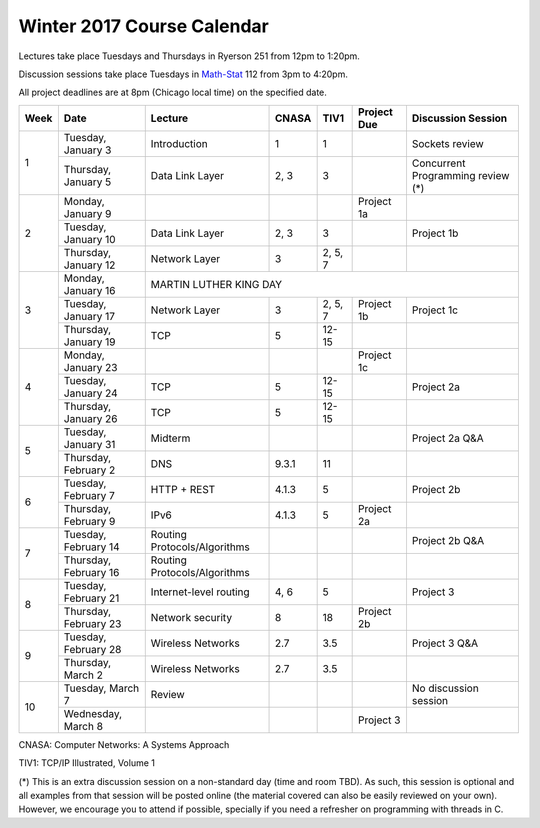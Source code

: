 Winter 2017 Course Calendar
---------------------------

Lectures take place Tuesdays and Thursdays in Ryerson 251 from 12pm to 1:20pm.

Discussion sessions take place Tuesdays in `Math-Stat <https://maps.uchicago.edu/?location=5727+South+University+Avenue>`_ 112 from 3pm to 4:20pm. 

All project deadlines are at 8pm (Chicago local time) on the specified date.

+------+-----------------------+------------------------------+-------+---------+-------------+------------------------------------+
| Week | Date                  | Lecture                      | CNASA | TIV1    | Project Due | Discussion Session                 |
+======+=======================+==============================+=======+=========+=============+====================================+
| 1    | Tuesday, January 3    | Introduction                 | 1     | 1       |             | Sockets review                     |
+      +-----------------------+------------------------------+-------+---------+-------------+------------------------------------+
|      | Thursday, January 5   | Data Link Layer              | 2, 3  | 3       |             | Concurrent Programming review (*)  |
+------+-----------------------+------------------------------+-------+---------+-------------+------------------------------------+
| 2    | Monday, January 9     |                              |       |         | Project 1a  |                                    |
+      +-----------------------+------------------------------+-------+---------+-------------+------------------------------------+
|      | Tuesday, January 10   | Data Link Layer              | 2, 3  | 3       |             | Project 1b                         |
+      +-----------------------+------------------------------+-------+---------+-------------+------------------------------------+
|      | Thursday, January 12  | Network Layer                | 3     | 2, 5, 7 |             |                                    |
+------+-----------------------+------------------------------+-------+---------+-------------+------------------------------------+
| 3    | Monday, January 16    | MARTIN LUTHER KING DAY                                                                            |
+      +-----------------------+------------------------------+-------+---------+-------------+------------------------------------+
|      | Tuesday, January 17   | Network Layer                | 3     | 2, 5, 7 | Project 1b  | Project 1c                         |
+      +-----------------------+------------------------------+-------+---------+-------------+------------------------------------+
|      | Thursday, January 19  | TCP                          | 5     | 12-15   |             |                                    |
+------+-----------------------+------------------------------+-------+---------+-------------+------------------------------------+
| 4    | Monday, January 23    |                              |       |         | Project 1c  |                                    |
+      +-----------------------+------------------------------+-------+---------+-------------+------------------------------------+
|      | Tuesday, January 24   | TCP                          | 5     | 12-15   |             | Project 2a                         |
+      +-----------------------+------------------------------+-------+---------+-------------+------------------------------------+
|      | Thursday, January 26  | TCP                          | 5     | 12-15   |             |                                    |
+------+-----------------------+------------------------------+-------+---------+-------------+------------------------------------+
| 5    | Tuesday, January 31   | Midterm                      |       |         |             | Project 2a Q&A                     |
+      +-----------------------+------------------------------+-------+---------+-------------+------------------------------------+
|      | Thursday, February 2  | DNS                          | 9.3.1 | 11      |             |                                    |
+------+-----------------------+------------------------------+-------+---------+-------------+------------------------------------+
| 6    | Tuesday, February 7   | HTTP + REST                  | 4.1.3 | 5       |             | Project 2b                         |
+      +-----------------------+------------------------------+-------+---------+-------------+------------------------------------+
|      | Thursday, February 9  | IPv6                         | 4.1.3 | 5       | Project 2a  |                                    |
+------+-----------------------+------------------------------+-------+---------+-------------+------------------------------------+
| 7    | Tuesday, February 14  | Routing Protocols/Algorithms |       |         |             | Project 2b Q&A                     |
+      +-----------------------+------------------------------+-------+---------+-------------+------------------------------------+
|      | Thursday, February 16 | Routing Protocols/Algorithms |       |         |             |                                    |
+------+-----------------------+------------------------------+-------+---------+-------------+------------------------------------+
| 8    | Tuesday, February 21  | Internet-level routing       | 4, 6  | 5       |             | Project 3                          |
+      +-----------------------+------------------------------+-------+---------+-------------+------------------------------------+
|      | Thursday, February 23 | Network security             | 8     | 18      | Project 2b  |                                    |
+------+-----------------------+------------------------------+-------+---------+-------------+------------------------------------+
| 9    | Tuesday, February 28  | Wireless Networks            | 2.7   | 3.5     |             | Project 3 Q&A                      |
+      +-----------------------+------------------------------+-------+---------+-------------+------------------------------------+
|      | Thursday, March 2     | Wireless Networks            | 2.7   | 3.5     |             |                                    |
+------+-----------------------+------------------------------+-------+---------+-------------+------------------------------------+
| 10   | Tuesday, March 7      | Review                       |       |         |             | No discussion session              |
+      +-----------------------+------------------------------+-------+---------+-------------+------------------------------------+
|      | Wednesday, March 8    |                              |       |         | Project 3   |                                    |
+------+-----------------------+------------------------------+-------+---------+-------------+------------------------------------+

CNASA: Computer Networks: A Systems Approach 

TIV1: TCP/IP Illustrated, Volume 1

(*) This is an extra discussion session on a non-standard day (time and room TBD). As such, this session is optional and all examples from that session will be posted online (the material covered can also be easily reviewed on your own). However, we encourage you to attend if possible, specially if you need a refresher on programming with threads in C.

